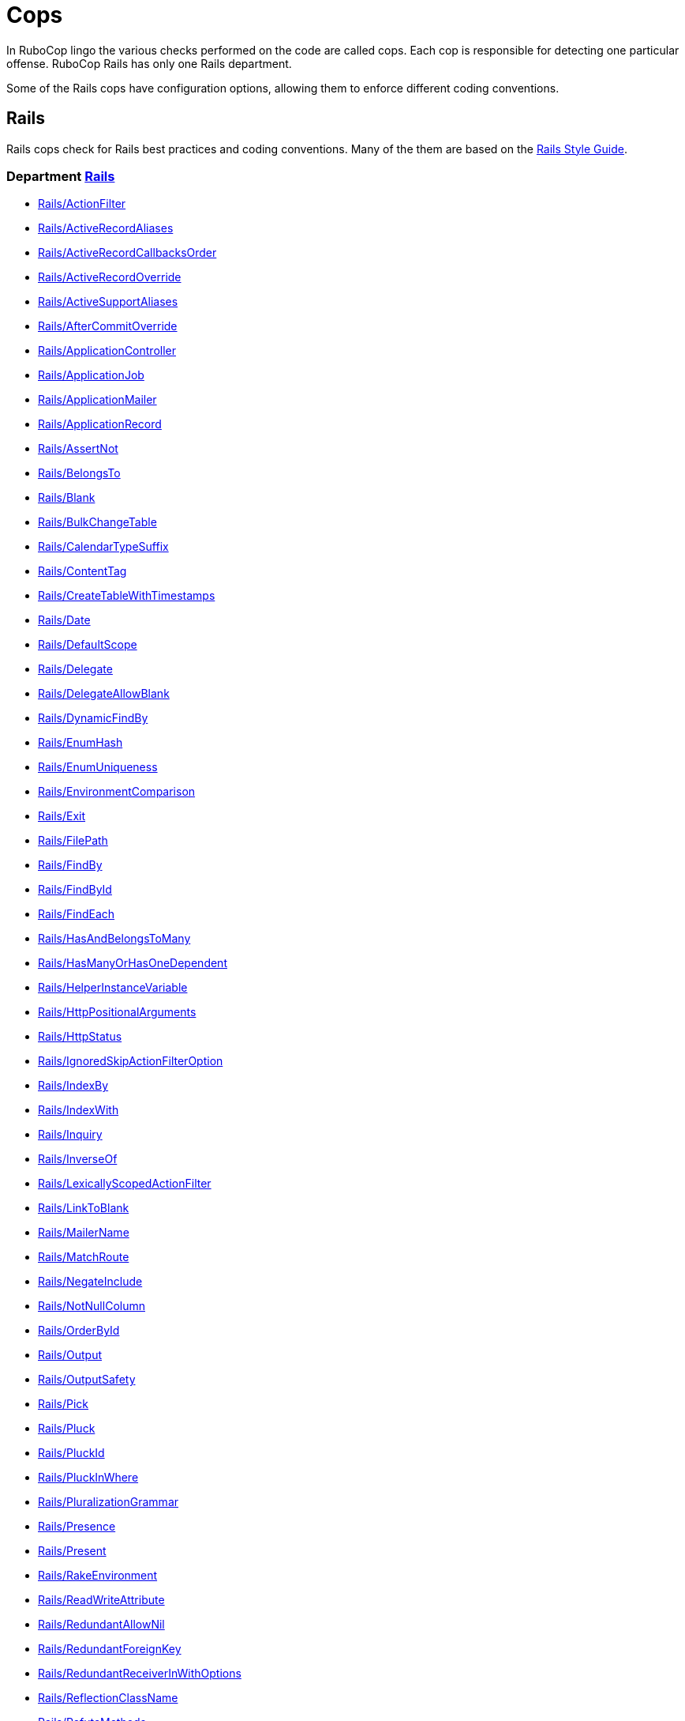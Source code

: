 = Cops

In RuboCop lingo the various checks performed on the code are called cops.
Each cop is responsible for detecting one particular offense.
RuboCop Rails has only one Rails department.

Some of the Rails cops have configuration options, allowing them to
enforce different coding conventions.

== Rails

Rails cops check for Rails best practices and coding conventions. Many of the them are
based on the https://rails.rubystyle.guide/[Rails Style Guide].

// START_COP_LIST

=== Department xref:cops_rails.adoc[Rails]

* xref:cops_rails.adoc#railsactionfilter[Rails/ActionFilter]
* xref:cops_rails.adoc#railsactiverecordaliases[Rails/ActiveRecordAliases]
* xref:cops_rails.adoc#railsactiverecordcallbacksorder[Rails/ActiveRecordCallbacksOrder]
* xref:cops_rails.adoc#railsactiverecordoverride[Rails/ActiveRecordOverride]
* xref:cops_rails.adoc#railsactivesupportaliases[Rails/ActiveSupportAliases]
* xref:cops_rails.adoc#railsaftercommitoverride[Rails/AfterCommitOverride]
* xref:cops_rails.adoc#railsapplicationcontroller[Rails/ApplicationController]
* xref:cops_rails.adoc#railsapplicationjob[Rails/ApplicationJob]
* xref:cops_rails.adoc#railsapplicationmailer[Rails/ApplicationMailer]
* xref:cops_rails.adoc#railsapplicationrecord[Rails/ApplicationRecord]
* xref:cops_rails.adoc#railsassertnot[Rails/AssertNot]
* xref:cops_rails.adoc#railsbelongsto[Rails/BelongsTo]
* xref:cops_rails.adoc#railsblank[Rails/Blank]
* xref:cops_rails.adoc#railsbulkchangetable[Rails/BulkChangeTable]
* xref:cops_rails.adoc#railscalendartypesuffix[Rails/CalendarTypeSuffix]
* xref:cops_rails.adoc#railscontenttag[Rails/ContentTag]
* xref:cops_rails.adoc#railscreatetablewithtimestamps[Rails/CreateTableWithTimestamps]
* xref:cops_rails.adoc#railsdate[Rails/Date]
* xref:cops_rails.adoc#railsdefaultscope[Rails/DefaultScope]
* xref:cops_rails.adoc#railsdelegate[Rails/Delegate]
* xref:cops_rails.adoc#railsdelegateallowblank[Rails/DelegateAllowBlank]
* xref:cops_rails.adoc#railsdynamicfindby[Rails/DynamicFindBy]
* xref:cops_rails.adoc#railsenumhash[Rails/EnumHash]
* xref:cops_rails.adoc#railsenumuniqueness[Rails/EnumUniqueness]
* xref:cops_rails.adoc#railsenvironmentcomparison[Rails/EnvironmentComparison]
* xref:cops_rails.adoc#railsexit[Rails/Exit]
* xref:cops_rails.adoc#railsfilepath[Rails/FilePath]
* xref:cops_rails.adoc#railsfindby[Rails/FindBy]
* xref:cops_rails.adoc#railsfindbyid[Rails/FindById]
* xref:cops_rails.adoc#railsfindeach[Rails/FindEach]
* xref:cops_rails.adoc#railshasandbelongstomany[Rails/HasAndBelongsToMany]
* xref:cops_rails.adoc#railshasmanyorhasonedependent[Rails/HasManyOrHasOneDependent]
* xref:cops_rails.adoc#railshelperinstancevariable[Rails/HelperInstanceVariable]
* xref:cops_rails.adoc#railshttppositionalarguments[Rails/HttpPositionalArguments]
* xref:cops_rails.adoc#railshttpstatus[Rails/HttpStatus]
* xref:cops_rails.adoc#railsignoredskipactionfilteroption[Rails/IgnoredSkipActionFilterOption]
* xref:cops_rails.adoc#railsindexby[Rails/IndexBy]
* xref:cops_rails.adoc#railsindexwith[Rails/IndexWith]
* xref:cops_rails.adoc#railsinquiry[Rails/Inquiry]
* xref:cops_rails.adoc#railsinverseof[Rails/InverseOf]
* xref:cops_rails.adoc#railslexicallyscopedactionfilter[Rails/LexicallyScopedActionFilter]
* xref:cops_rails.adoc#railslinktoblank[Rails/LinkToBlank]
* xref:cops_rails.adoc#railsmailername[Rails/MailerName]
* xref:cops_rails.adoc#railsmatchroute[Rails/MatchRoute]
* xref:cops_rails.adoc#railsnegateinclude[Rails/NegateInclude]
* xref:cops_rails.adoc#railsnotnullcolumn[Rails/NotNullColumn]
* xref:cops_rails.adoc#railsorderbyid[Rails/OrderById]
* xref:cops_rails.adoc#railsoutput[Rails/Output]
* xref:cops_rails.adoc#railsoutputsafety[Rails/OutputSafety]
* xref:cops_rails.adoc#railspick[Rails/Pick]
* xref:cops_rails.adoc#railspluck[Rails/Pluck]
* xref:cops_rails.adoc#railspluckid[Rails/PluckId]
* xref:cops_rails.adoc#railspluckinwhere[Rails/PluckInWhere]
* xref:cops_rails.adoc#railspluralizationgrammar[Rails/PluralizationGrammar]
* xref:cops_rails.adoc#railspresence[Rails/Presence]
* xref:cops_rails.adoc#railspresent[Rails/Present]
* xref:cops_rails.adoc#railsrakeenvironment[Rails/RakeEnvironment]
* xref:cops_rails.adoc#railsreadwriteattribute[Rails/ReadWriteAttribute]
* xref:cops_rails.adoc#railsredundantallownil[Rails/RedundantAllowNil]
* xref:cops_rails.adoc#railsredundantforeignkey[Rails/RedundantForeignKey]
* xref:cops_rails.adoc#railsredundantreceiverinwithoptions[Rails/RedundantReceiverInWithOptions]
* xref:cops_rails.adoc#railsreflectionclassname[Rails/ReflectionClassName]
* xref:cops_rails.adoc#railsrefutemethods[Rails/RefuteMethods]
* xref:cops_rails.adoc#railsrelativedateconstant[Rails/RelativeDateConstant]
* xref:cops_rails.adoc#railsrenderinline[Rails/RenderInline]
* xref:cops_rails.adoc#railsrenderplaintext[Rails/RenderPlainText]
* xref:cops_rails.adoc#railsrequestreferer[Rails/RequestReferer]
* xref:cops_rails.adoc#railsreversiblemigration[Rails/ReversibleMigration]
* xref:cops_rails.adoc#railssafenavigation[Rails/SafeNavigation]
* xref:cops_rails.adoc#railssafenavigationwithblank[Rails/SafeNavigationWithBlank]
* xref:cops_rails.adoc#railssavebang[Rails/SaveBang]
* xref:cops_rails.adoc#railsscopeargs[Rails/ScopeArgs]
* xref:cops_rails.adoc#railsshorti18n[Rails/ShortI18n]
* xref:cops_rails.adoc#railsskipsmodelvalidations[Rails/SkipsModelValidations]
* xref:cops_rails.adoc#railssquishedsqlheredocs[Rails/SquishedSQLHeredocs]
* xref:cops_rails.adoc#railstimezone[Rails/TimeZone]
* xref:cops_rails.adoc#railsuniqbeforepluck[Rails/UniqBeforePluck]
* xref:cops_rails.adoc#railsuniquevalidationwithoutindex[Rails/UniqueValidationWithoutIndex]
* xref:cops_rails.adoc#railsunknownenv[Rails/UnknownEnv]
* xref:cops_rails.adoc#railsvalidation[Rails/Validation]
* xref:cops_rails.adoc#railswhereequals[Rails/WhereEquals]
* xref:cops_rails.adoc#railswhereexists[Rails/WhereExists]
* xref:cops_rails.adoc#railswherenot[Rails/WhereNot]

// END_COP_LIST
